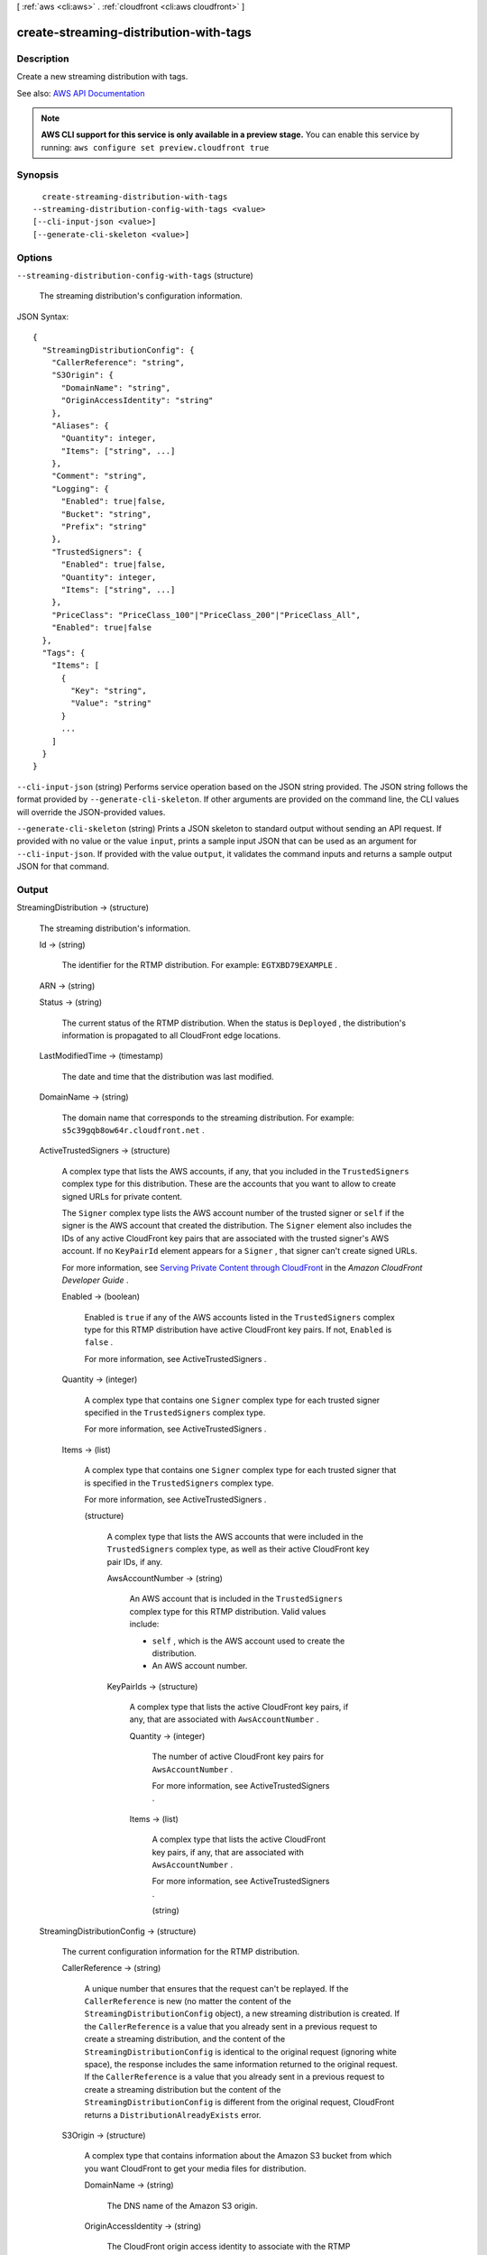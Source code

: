 [ :ref:`aws <cli:aws>` . :ref:`cloudfront <cli:aws cloudfront>` ]

.. _cli:aws cloudfront create-streaming-distribution-with-tags:


***************************************
create-streaming-distribution-with-tags
***************************************



===========
Description
===========



Create a new streaming distribution with tags.



See also: `AWS API Documentation <https://docs.aws.amazon.com/goto/WebAPI/cloudfront-2017-03-25/CreateStreamingDistributionWithTags>`_


.. note::

  **AWS CLI support for this service is only available in a preview stage.** You can enable this service by running: ``aws configure set preview.cloudfront true`` 



========
Synopsis
========

::

    create-streaming-distribution-with-tags
  --streaming-distribution-config-with-tags <value>
  [--cli-input-json <value>]
  [--generate-cli-skeleton <value>]




=======
Options
=======

``--streaming-distribution-config-with-tags`` (structure)


  The streaming distribution's configuration information. 

  



JSON Syntax::

  {
    "StreamingDistributionConfig": {
      "CallerReference": "string",
      "S3Origin": {
        "DomainName": "string",
        "OriginAccessIdentity": "string"
      },
      "Aliases": {
        "Quantity": integer,
        "Items": ["string", ...]
      },
      "Comment": "string",
      "Logging": {
        "Enabled": true|false,
        "Bucket": "string",
        "Prefix": "string"
      },
      "TrustedSigners": {
        "Enabled": true|false,
        "Quantity": integer,
        "Items": ["string", ...]
      },
      "PriceClass": "PriceClass_100"|"PriceClass_200"|"PriceClass_All",
      "Enabled": true|false
    },
    "Tags": {
      "Items": [
        {
          "Key": "string",
          "Value": "string"
        }
        ...
      ]
    }
  }



``--cli-input-json`` (string)
Performs service operation based on the JSON string provided. The JSON string follows the format provided by ``--generate-cli-skeleton``. If other arguments are provided on the command line, the CLI values will override the JSON-provided values.

``--generate-cli-skeleton`` (string)
Prints a JSON skeleton to standard output without sending an API request. If provided with no value or the value ``input``, prints a sample input JSON that can be used as an argument for ``--cli-input-json``. If provided with the value ``output``, it validates the command inputs and returns a sample output JSON for that command.



======
Output
======

StreamingDistribution -> (structure)

  

  The streaming distribution's information. 

  

  Id -> (string)

    

    The identifier for the RTMP distribution. For example: ``EGTXBD79EXAMPLE`` .

    

    

  ARN -> (string)

    

    

  Status -> (string)

    

    The current status of the RTMP distribution. When the status is ``Deployed`` , the distribution's information is propagated to all CloudFront edge locations.

    

    

  LastModifiedTime -> (timestamp)

    

    The date and time that the distribution was last modified. 

    

    

  DomainName -> (string)

    

    The domain name that corresponds to the streaming distribution. For example: ``s5c39gqb8ow64r.cloudfront.net`` . 

    

    

  ActiveTrustedSigners -> (structure)

    

    A complex type that lists the AWS accounts, if any, that you included in the ``TrustedSigners`` complex type for this distribution. These are the accounts that you want to allow to create signed URLs for private content.

     

    The ``Signer`` complex type lists the AWS account number of the trusted signer or ``self`` if the signer is the AWS account that created the distribution. The ``Signer`` element also includes the IDs of any active CloudFront key pairs that are associated with the trusted signer's AWS account. If no ``KeyPairId`` element appears for a ``Signer`` , that signer can't create signed URLs.

     

    For more information, see `Serving Private Content through CloudFront <http://docs.aws.amazon.com/AmazonCloudFront/latest/DeveloperGuide/PrivateContent.html>`_ in the *Amazon CloudFront Developer Guide* . 

    

    Enabled -> (boolean)

      

      Enabled is ``true`` if any of the AWS accounts listed in the ``TrustedSigners`` complex type for this RTMP distribution have active CloudFront key pairs. If not, ``Enabled`` is ``false`` .

       

      For more information, see  ActiveTrustedSigners .

      

      

    Quantity -> (integer)

      

      A complex type that contains one ``Signer`` complex type for each trusted signer specified in the ``TrustedSigners`` complex type.

       

      For more information, see  ActiveTrustedSigners .

      

      

    Items -> (list)

      

      A complex type that contains one ``Signer`` complex type for each trusted signer that is specified in the ``TrustedSigners`` complex type.

       

      For more information, see  ActiveTrustedSigners . 

      

      (structure)

        

        A complex type that lists the AWS accounts that were included in the ``TrustedSigners`` complex type, as well as their active CloudFront key pair IDs, if any. 

        

        AwsAccountNumber -> (string)

          

          An AWS account that is included in the ``TrustedSigners`` complex type for this RTMP distribution. Valid values include:

           

           
          * ``self`` , which is the AWS account used to create the distribution. 
           
          * An AWS account number. 
           

          

          

        KeyPairIds -> (structure)

          

          A complex type that lists the active CloudFront key pairs, if any, that are associated with ``AwsAccountNumber`` .

          

          Quantity -> (integer)

            

            The number of active CloudFront key pairs for ``AwsAccountNumber`` .

             

            For more information, see  ActiveTrustedSigners .

            

            

          Items -> (list)

            

            A complex type that lists the active CloudFront key pairs, if any, that are associated with ``AwsAccountNumber`` .

             

            For more information, see  ActiveTrustedSigners .

            

            (string)

              

              

            

          

        

      

    

  StreamingDistributionConfig -> (structure)

    

    The current configuration information for the RTMP distribution.

    

    CallerReference -> (string)

      

      A unique number that ensures that the request can't be replayed. If the ``CallerReference`` is new (no matter the content of the ``StreamingDistributionConfig`` object), a new streaming distribution is created. If the ``CallerReference`` is a value that you already sent in a previous request to create a streaming distribution, and the content of the ``StreamingDistributionConfig`` is identical to the original request (ignoring white space), the response includes the same information returned to the original request. If the ``CallerReference`` is a value that you already sent in a previous request to create a streaming distribution but the content of the ``StreamingDistributionConfig`` is different from the original request, CloudFront returns a ``DistributionAlreadyExists`` error. 

      

      

    S3Origin -> (structure)

      

      A complex type that contains information about the Amazon S3 bucket from which you want CloudFront to get your media files for distribution. 

      

      DomainName -> (string)

        

        The DNS name of the Amazon S3 origin. 

        

        

      OriginAccessIdentity -> (string)

        

        The CloudFront origin access identity to associate with the RTMP distribution. Use an origin access identity to configure the distribution so that end users can only access objects in an Amazon S3 bucket through CloudFront.

         

        If you want end users to be able to access objects using either the CloudFront URL or the Amazon S3 URL, specify an empty ``OriginAccessIdentity`` element.

         

        To delete the origin access identity from an existing distribution, update the distribution configuration and include an empty ``OriginAccessIdentity`` element.

         

        To replace the origin access identity, update the distribution configuration and specify the new origin access identity.

         

        For more information, see `Using an Origin Access Identity to Restrict Access to Your Amazon S3 Content <http://docs.aws.amazon.com/AmazonCloudFront/latest/DeveloperGuide/private-content-restricting-access-to-s3.html>`_ in the *Amazon Amazon CloudFront Developer Guide* .

        

        

      

    Aliases -> (structure)

      

      A complex type that contains information about CNAMEs (alternate domain names), if any, for this streaming distribution. 

      

      Quantity -> (integer)

        

        The number of CNAME aliases, if any, that you want to associate with this distribution.

        

        

      Items -> (list)

        

        A complex type that contains the CNAME aliases, if any, that you want to associate with this distribution.

        

        (string)

          

          

        

      

    Comment -> (string)

      

      Any comments you want to include about the streaming distribution. 

      

      

    Logging -> (structure)

      

      A complex type that controls whether access logs are written for the streaming distribution. 

      

      Enabled -> (boolean)

        

        Specifies whether you want CloudFront to save access logs to an Amazon S3 bucket. If you do not want to enable logging when you create a streaming distribution or if you want to disable logging for an existing streaming distribution, specify ``false`` for ``Enabled`` , and specify ``empty Bucket`` and ``Prefix`` elements. If you specify ``false`` for ``Enabled`` but you specify values for ``Bucket`` and ``Prefix`` , the values are automatically deleted. 

        

        

      Bucket -> (string)

        

        The Amazon S3 bucket to store the access logs in, for example, ``myawslogbucket.s3.amazonaws.com`` .

        

        

      Prefix -> (string)

        

        An optional string that you want CloudFront to prefix to the access log ``filenames`` for this streaming distribution, for example, ``myprefix/`` . If you want to enable logging, but you do not want to specify a prefix, you still must include an empty ``Prefix`` element in the ``Logging`` element.

        

        

      

    TrustedSigners -> (structure)

      

      A complex type that specifies any AWS accounts that you want to permit to create signed URLs for private content. If you want the distribution to use signed URLs, include this element; if you want the distribution to use public URLs, remove this element. For more information, see `Serving Private Content through CloudFront <http://docs.aws.amazon.com/AmazonCloudFront/latest/DeveloperGuide/PrivateContent.html>`_ in the *Amazon CloudFront Developer Guide* . 

      

      Enabled -> (boolean)

        

        Specifies whether you want to require viewers to use signed URLs to access the files specified by ``PathPattern`` and ``TargetOriginId`` .

        

        

      Quantity -> (integer)

        

        The number of trusted signers for this cache behavior.

        

        

      Items -> (list)

        

         **Optional** : A complex type that contains trusted signers for this cache behavior. If ``Quantity`` is ``0`` , you can omit ``Items`` .

        

        (string)

          

          

        

      

    PriceClass -> (string)

      

      A complex type that contains information about price class for this streaming distribution. 

      

      

    Enabled -> (boolean)

      

      Whether the streaming distribution is enabled to accept user requests for content.

      

      

    

  

Location -> (string)

  

  The fully qualified URI of the new streaming distribution resource just created. For example:``https://cloudfront.amazonaws.com/2010-11-01/streaming-distribution/EGTXBD79H29TRA8`` .

  

  

ETag -> (string)

  

  

